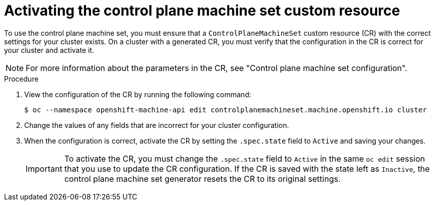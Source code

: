 // Module included in the following assemblies:
//
// * machine_management/cpmso-getting-started.adoc

:_content-type: PROCEDURE
[id="cpmso-activating_{context}"]
= Activating the control plane machine set custom resource

To use the control plane machine set, you must ensure that a `ControlPlaneMachineSet` custom resource (CR) with the correct settings for your cluster exists. On a cluster with a generated CR, you must verify that the configuration in the CR is correct for your cluster and activate it.


[NOTE]
====
For more information about the parameters in the CR, see "Control plane machine set configuration".
====

.Procedure

. View the configuration of the CR by running the following command:
+
[source,terminal]
----
$ oc --namespace openshift-machine-api edit controlplanemachineset.machine.openshift.io cluster
----

. Change the values of any fields that are incorrect for your cluster configuration.

. When the configuration is correct, activate the CR by setting the `.spec.state` field to `Active` and saving your changes.
+
[IMPORTANT]
====
To activate the CR, you must change the `.spec.state` field to `Active` in the same `oc edit` session that you use to update the CR configuration. If the CR is saved with the state left as `Inactive`, the control plane machine set generator resets the CR to its original settings.
====
